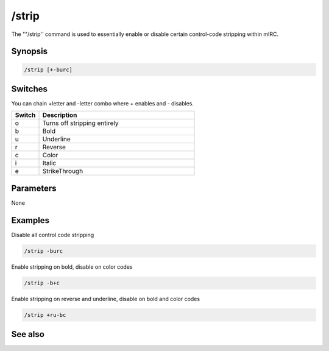 /strip
======

The '''/strip'' command is used to essentially enable or disable certain control-code stripping within mIRC.

Synopsis
--------

.. code:: text

    /strip [+-burc]

Switches
--------

You can chain +letter and -letter combo where + enables and - disables.

.. list-table::
    :widths: 15 85
    :header-rows: 1

    * - Switch
      - Description
    * - o
      - Turns off stripping entirely
    * - b
      - Bold
    * - u
      - Underline
    * - r
      - Reverse
    * - c
      - Color
    * - i
      - Italic
    * - e
      - StrikeThrough

Parameters
----------

None

Examples
--------

Disable all control code stripping

.. code:: text

    /strip -burc

Enable stripping on bold, disable on color codes

.. code:: text

    /strip -b+c

Enable stripping on reverse and underline, disable on bold and color codes

.. code:: text

    /strip +ru-bc

See also
--------
